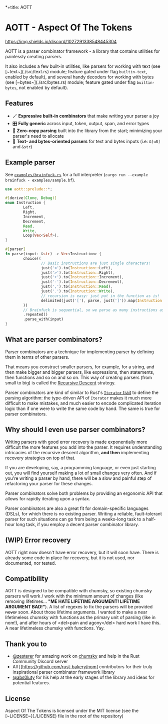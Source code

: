 *+title: AOTT

* AOTT - Aspect Of The Tokens

[[https://crates.io/crates/aott][https://img.shields.io/crates/v/aott.svg]]
[[https://docs.rs/aott][https://docs.rs/aott/badge.svg]]
[[https://github.com/Implodent/AOTT][https://img.shields.io/crates/l/aott.svg]]
[[https://discord.gg/k9vTZNtPGX][https://img.shields.io/discord/1027291338548445304]]

AOTT is a parser combinator framework - a library that contains utilities for painlessly creating parsers.

It also includes a few built-in utilities,
like parsers for working with text (see [~text~](./src/text.rs) module; feature gated under flag ~builtin-text~, enabled by default),
and several handy decoders for working with bytes (see [~bytes~](./src/bytes.rs) module; feature gated under flag ~builtin-bytes~, not enabled by default).

** Features
- 🪄 **Expressive built-in combinators** that make writing your parser a joy
- 🎛 **Fully generic** across input, token, output, span, and error types
- 📑 **Zero-copy parsing** built into the library from the start; minimizing your parser's need to allocate
- 📖 **Text- and bytes-oriented parsers** for text and bytes inputs (i.e: ~&[u8]~ and ~&str~)

** Example parser
See [[./examples/brainfuck.rs][~examples/brainfuck.rs~]] for a full interpreter (~cargo run --example brainfuck - examples/sample.bf~).

#+begin_src rust
use aott::prelude::*;

#[derive(Clone, Debug)]
enum Instruction {
        Left,
        Right,
        Increment,
        Decrement,
        Read,
        Write,
        Loop(Vec<Self>),
}

#[parser]
fn parse(input: &str) -> Vec<Instruction> {
        choice((
                // Basic instructions are just single characters!
                just('<').to(Instruction::Left),
                just('>').to(Instruction::Right),
                just('+').to(Instruction::Increment),
                just('-').to(Instruction::Decrement),
                just(',').to(Instruction::Read),
                just('.').to(Instruction::Write),
                // recursion is easy: just put in the function as is!
                delimited(just('['), parse, just(']')).map(Instruction::Loop),
        ))
        // Brainfuck is sequential, so we parse as many instructions as is possible
        .repeated()
        .parse_with(input)
}
#+end_src

** *What* are parser combinators?
Parser combinators are a technique for implementing parser by defining them in terms of other parsers.

That means you construct smaller parsers, for example, for a string, and then make bigger and bigger parsers, like expressions, then statements, then functions and so on and so on. This way of creating parsers (from small to big) is called the [[https://en.wikipedia.org/wiki/Recursive_descent_parser][Recursive Descent]] strategy.

Parser combinators are kind of similar to Rust's [[https://doc.rust-lang.org/std/iter/trait.Iterator.html][~Iterator~ trait]] to define the parsing algorithm: the type-driven API of ~Iterator~ makes it much more difficult to make mistakes, and much easier to encode complicated iteration logic than if one were to write the same code by hand.
The same is true for parser combinators.

** *Why* should I even use parser combinators?
Writing parsers with good error recovery is made exponentially more difficult the more features you add into the parser.
It requires understanding intricacies of the recursive descent algorithm, **and then** implementing recovery strategies on top of that.

If you are developing, say, a programming language, or even just starting out, you will find yourself making a lot of small changes very often. And if you're writing a parser by hand, there will be a slow and painful step of refactoring your parser for these changes.

Parser combinators solve both problems by providing an ergonomic API that allows for rapidly iterating upon a syntax.

Parser combinators are also a great fit for domain-specific languages (DSLs), for which there is no existing parser. Writing a reliable, fault-tolerant parser for such situations can go from being a weeks-long task to a half-hour long task, if you employ a decent parser combinator library.

** (**WIP**) Error recovery
AOTT right now doesn't have error recovery, but it will soon have.
There is already some code in place for recovery, but it is not used, nor documented, nor tested.

** Compatibility

AOTT is designed to be compatible with chumsky, so existing chumsky parsers will work / work with the minimum amount of changes (like removing lifetimes... *"ME HATE LIFETIME ARGUMENT! LIFETIME ARGUMENT BAD!"*).
A list of regexes to fix the parsers will be provided +never+ soon.
About those lifetime arguments. I wanted to make a near lifetimeless chumsky
with functions as the primary unit of parsing (like in nom!), and after hours of <del>pain and agony</del> hard work I have this. A near lifetimeless chumsky with functions. Yay.

** Thank you to

- [[https://github.com/zesterer][@zesterer]] for amazing work on [[https://github.com/zesterer/chumsky][chumsky]] and help in the Rust Community Discord server
- All [[https://github.com/rust-bakery/nom] contributors for their truly inspirational parser combinator framework library
- [[https://github.com/abs0luty][@abs0luty]] for his help at the early stages of the library and ideas for potential features.

** License
Aspect Of The Tokens is licensed under the MIT license (see the [~LICENSE~](./LICENSE) file in the root of the repository)
